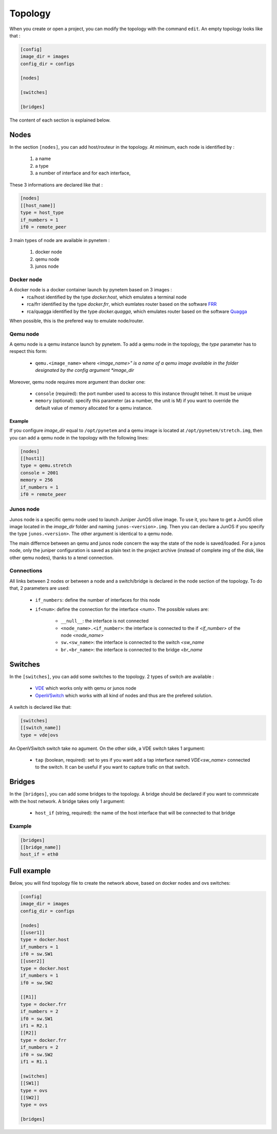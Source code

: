 .. _topology:

Topology
========

When you create or open a project, you can modify the topology
with the command ``edit``.
An empty topology looks like that :

.. code-block:: ini

    [config]
    image_dir = images
    config_dir = configs

    [nodes]

    [switches]

    [bridges]

The content of each section is explained below.

Nodes
-----

In the section ``[nodes]``, you can add host/routeur in the topology.
At minimum, each node is identified by :

  1. a name
  2. a type
  3. a number of interface and for each interface,

These 3 informations are declared like that :

.. code-block:: ini

    [nodes]
    [[host_name]]
    type = host_type
    if_numbers = 1
    if0 = remote_peer

3 main types of node are available in pynetem :

  1. docker node
  2. qemu node
  3. junos node

Docker node
```````````
A docker node is a docker container launch by pynetem based on 3 images :
  - rca/host identified by the type *docker.host*,
    which emulates a terminal node
  - rca/frr identified by the type *docker.frr*, which eumlates router
    based on the software `FRR <https://frrouting.org/>`_
  - rca/quagga identified by the type *docker.quagga*, which emulates router
    based on the software `Quagga <https://www.quagga.net/>`_

When possible, this is the prefered way to emulate node/router.

Qemu node
```````````
A qemu node is a qemu instance launch by pynetem. To add a qemu node in
the topology, the *type* parameter has to respect this form:

  * ``qemu.<image_name>`` where *<image_name>" is a name of a qemu image
    available in the folder designated by the config argument *image_dir*

Moreover, qemu node requires more argument than docker one:

  * ``console`` (required): the port number used to access to this instance
    throught telnet. It must be unique
  * ``memory`` (optional): specify this parameter (as a number, the unit is M)
    if you want to override the default value of memory allocated
    for a qemu instance.

Example
"""""""
If you configure *image_dir* equal to ``/opt/pynetem`` and a qemu image
is located at ``/opt/pynetem/stretch.img``, then you can add a qemu node
in the topology with the following lines:

.. code-block:: ini

    [nodes]
    [[host1]]
    type = qemu.stretch
    console = 2001
    memory = 256
    if_numbers = 1
    if0 = remote_peer

Junos node
```````````
Junos node is a specific qemu node used to launch Juniper JunOS olive image.
To use it, you have to get a JunOS olive image located in the *image_dir*
folder and naming ``junos-<version>.img``. Then you can declare a JunOS if you
specify the type ``junos.<version>``. The other argument is identical to
a qemu node.

The main differnce between an qemu and junos node concern the way
the state of the node is saved/loaded. For a junos node, only the
juniper configuration is saved as plain text in the project archive
(instead of complete img of the disk, like other qemu nodes), thanks
to a tenel connection.


Connections
```````````
All links between 2 nodes or between a node and a switch/bridge is declared
in the node section of the topology. To do that, 2 parameters are used:

  * ``if_numbers``: define the number of interfaces for this node
  * ``if<num>``: define the connection for the interface *<num>*.
    The possible values are:

      * ``__null__``: the interface is not connected
      * ``<node_name>.<if_number>``: the interface is connected to the if
        *<if_number>* of the node *<node_name>*
      * ``sw.<sw_name>``: the interface is connected to the switch *<sw_name*
      * ``br.<br_name>``: the interface is connected to the bridge *<br_name*

Switches
--------
In the ``[switches]``, you can add some switches to the topology. 2 types of
switch are available :

  - `VDE <https://github.com/virtualsquare/vde-2>`_ which works only with
    qemu or junos node
  - `OpenVSwitch <https://www.openvswitch.org/>`_ which works with all kind of
    nodes and thus are the prefered solution.

A switch is declared like that:

.. code-block:: ini

    [switches]
    [[switch_name]]
    type = vde|ovs

An OpenVSwitch switch take no agument. On the other side, a VDE switch takes
1 argument:

  * ``tap`` (boolean, required): set to yes if you want add a tap interface
    named *VDE<sw_name>* connected to the switch. It can be useful
    if you want to capture trafic on that switch.


Bridges
-------
In the ``[bridges]``, you can add some bridges to the topology.
A bridge should be declared if you want to commnicate with the host network.
A bridge takes only 1 argument:

  * ``host_if`` (string, required): the name of the host interface that will
    be connected to that bridge

Example
```````
.. code-block:: ini

    [bridges]
    [[bridge_name]]
    host_if = eth0


Full example
------------

.. image:: ./images/topology.png
    :align: center
    :alt: Example of network topology

Below, you will find topology file to create the network above, based on docker
nodes and ovs switches:


.. code-block:: ini

    [config]
    image_dir = images
    config_dir = configs

    [nodes]
    [[user1]]
    type = docker.host
    if_numbers = 1
    if0 = sw.SW1
    [[user2]]
    type = docker.host
    if_numbers = 1
    if0 = sw.SW2

    [[R1]]
    type = docker.frr
    if_numbers = 2
    if0 = sw.SW1
    if1 = R2.1
    [[R2]]
    type = docker.frr
    if_numbers = 2
    if0 = sw.SW2
    if1 = R1.1

    [switches]
    [[SW1]]
    type = ovs
    [[SW2]]
    type = ovs

    [bridges]
